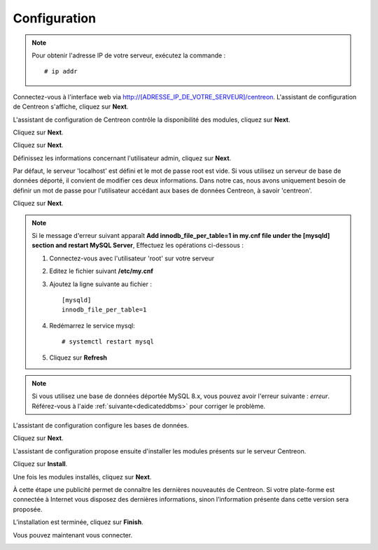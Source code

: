 *************
Configuration
*************

.. note::
    Pour obtenir l'adresse IP de votre serveur, exécutez la commande : ::
    
        # ip addr

Connectez-vous à l'interface web via http://[ADRESSE_IP_DE_VOTRE_SERVEUR]/centreon.
L'assistant de configuration de Centreon s'affiche, cliquez sur **Next**.

.. image:: /images/guide_utilisateur/acentreonwelcome.png
   :align: center
   :scale: 65%

L'assistant de configuration de Centreon contrôle la disponibilité des modules, cliquez sur **Next**.

.. image:: /images/guide_utilisateur/acentreoncheckmodules.png
   :align: center

Cliquez sur **Next**.

.. image:: /images/guide_utilisateur/amonitoringengine2.png
   :align: center
   :scale: 65%

Cliquez sur **Next**.

.. image:: /images/guide_utilisateur/abrokerinfo2.png
   :align: center
   :scale: 65%

Définissez les informations concernant l'utilisateur admin, cliquez sur **Next**.

.. image:: /images/guide_utilisateur/aadmininfo.png
   :align: center
   :scale: 65%

Par défaut, le serveur 'localhost' est défini et le mot de passe root est vide. Si vous utilisez un serveur de base de données déporté, il convient de modifier ces deux informations.
Dans notre cas, nous avons uniquement besoin de définir un mot de passe pour l'utilisateur accédant aux bases de données Centreon, à savoir 'centreon'.

Cliquez sur **Next**.

.. image:: /images/guide_utilisateur/adbinfo.png
   :align: center
   :scale: 65%

.. note::
    Si le message d'erreur suivant apparaît **Add innodb_file_per_table=1 in my.cnf file under the [mysqld] section and restart MySQL Server**,
    Effectuez les opérations ci-dessous :
    
    1. Connectez-vous avec l'utilisateur 'root' sur votre serveur
    
    2. Editez le fichier suivant **/etc/my.cnf**
    
    3. Ajoutez la ligne suivante au fichier : ::
    
        [mysqld]
        innodb_file_per_table=1
    
    4. Redémarrez le service mysql: ::
    
        # systemctl restart mysql
    
    5. Cliquez sur **Refresh**

.. note::
    Si vous utilisez une base de données déportée MySQL 8.x, vous pouvez avoir l'erreur suivante : *erreur*.
    Référez-vous à l'aide :ref:`suivante<dedicateddbms>` pour corriger le problème.

L'assistant de configuration configure les bases de données.

Cliquez sur **Next**.

.. image:: /images/guide_utilisateur/adbconf.png
   :align: center
   :scale: 65%

L'assistant de configuration propose ensuite d'installer les modules présents sur le serveur Centreon.

Cliquez sur **Install**.

.. image:: /images/guide_utilisateur/module_installationa.png
   :align: center
   :scale: 65%

Une fois les modules installés, cliquez sur **Next**.

.. image:: /images/guide_utilisateur/module_installationb.png
   :align: center
   :scale: 65%

À cette étape une publicité permet de connaître les dernières nouveautés
de Centreon. Si votre plate-forme est connectée à Internet vous disposez
des dernières informations, sinon l’information présente dans cette version
sera proposée.

.. image:: /images/guide_utilisateur/aendinstall.png
   :align: center
   :scale: 65%

L’installation est terminée, cliquez sur **Finish**.

Vous pouvez maintenant vous connecter.

.. image:: /images/guide_utilisateur/aconnection.png
   :align: center
   :scale: 65%
